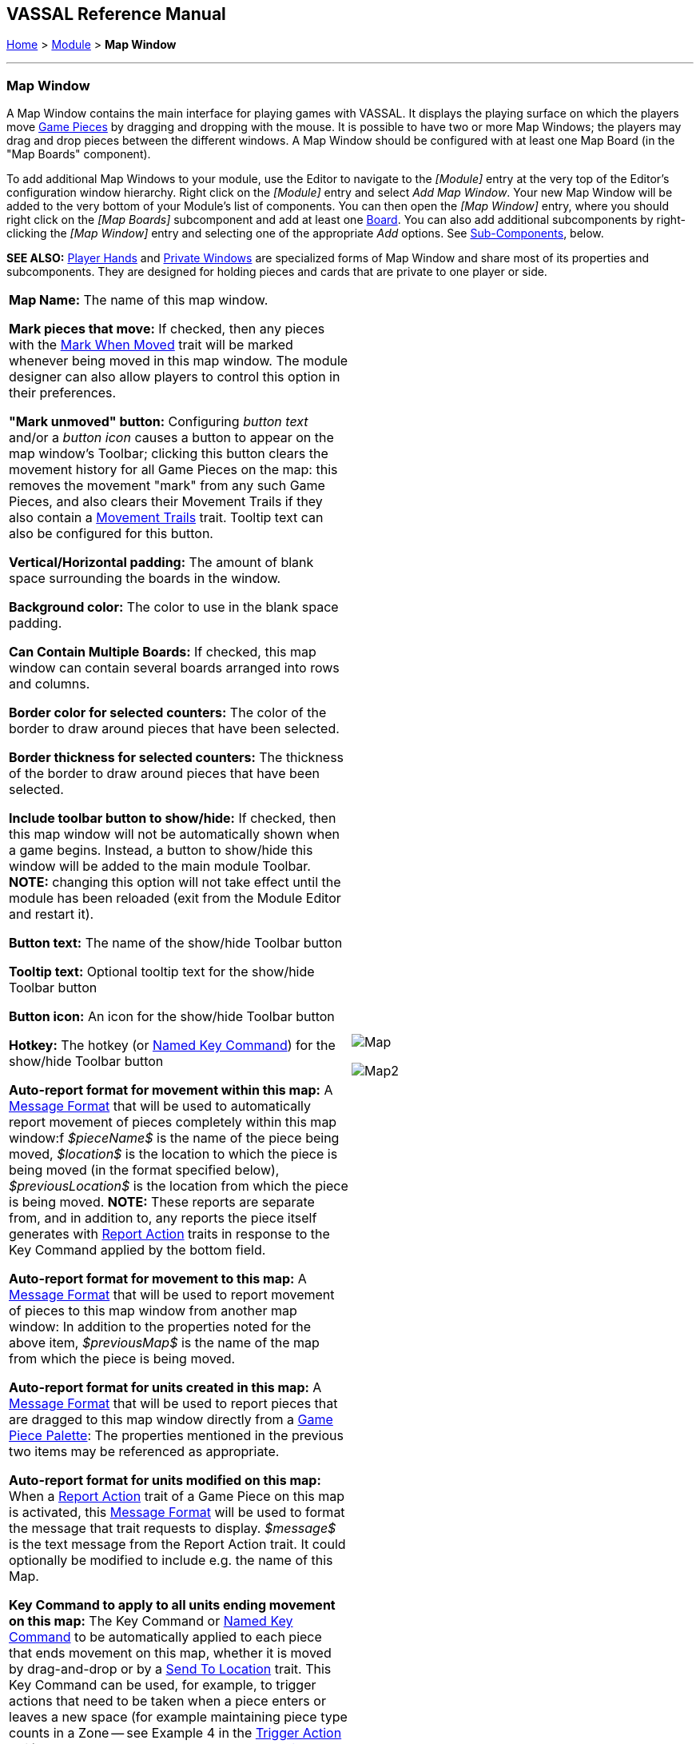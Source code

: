 == VASSAL Reference Manual
[#top]

[.small]#<<index.adoc#toc,Home>> > <<GameModule.adoc#top,Module>> > *Map Window*#

'''''

[#MarkUnmoved]
=== Map Window

A Map Window contains the main interface for playing games with VASSAL.
It displays the playing surface on which the players move <<GamePiece.adoc#top,Game Pieces>> by dragging and dropping with the mouse.
It is possible to have two or more Map Windows; the players may drag and drop pieces between the different windows.
A Map Window should be configured with at least one Map Board (in the "Map Boards" component).

To add additional Map Windows to your module, use the Editor to navigate to the _[Module]_ entry at the very top of the Editor's configuration window hierarchy.
Right click on the _[Module]_ entry and select _Add Map Window_.
Your new Map Window will be added to the very bottom of your Module's list of components.
You can then open the _[Map Window]_ entry, where you should right click on the _[Map Boards]_ subcomponent and add at least one <<Board.adoc#top,Board>>. You can also add additional subcomponents by right-clicking the _[Map Window]_ entry and selecting one of the appropriate _Add_ options.
See <<#SubComponents,Sub-Components>>, below.

*SEE ALSO:*  <<PlayerHand.adoc#top,Player Hands>> and <<PrivateWindow.adoc#top,Private Windows>> are specialized forms of Map Window and share most of its properties and subcomponents.
They are designed for holding pieces and cards that are private to one player or side.


[grid=none]
[frame=none]
[cols="a,a",]
|===
|*Map Name:*  The name of this map window.

*Mark pieces that move:* If checked, then any pieces with the <<MarkMoved.adoc#top,Mark When Moved>> trait will be marked whenever being moved in this map window.
The module designer can also allow players to control this option in their preferences.

*"Mark unmoved" button:*  Configuring _button text_ and/or a _button icon_ causes a button to appear on the map window's Toolbar; clicking this button clears the movement history for all Game Pieces on the map: this removes the movement "mark" from any such Game Pieces, and also clears their Movement Trails if they also contain a <<MovementTrail.adoc#top,Movement Trails>> trait.
Tooltip text can also be configured for this button.

*Vertical/Horizontal padding:*  The amount of blank space surrounding the boards in the window.

*Background color:*  The color to use in the blank space padding.

*Can Contain Multiple Boards:*  If checked, this map window can contain several boards arranged into rows and columns.

*Border color for selected counters:*  The color of the border to draw around pieces that have been selected.

*Border thickness for selected counters:*  The thickness of the border to draw around pieces that have been selected.

*Include toolbar button to show/hide:*  If checked, then this map window will not be automatically shown when a game begins.
Instead, a button to show/hide this window will be added to the main module Toolbar.
*NOTE:* changing this option will not take effect until the module has been reloaded (exit from the Module Editor and restart it).

*Button text:*  The name of the show/hide Toolbar button

*Tooltip text:*  Optional tooltip text for the show/hide Toolbar button

*Button icon:*  An icon for the show/hide Toolbar button

*Hotkey:*  The hotkey (or <<NamedKeyCommand.adoc#top,Named Key Command>>) for the show/hide Toolbar button

*Auto-report format for movement within this map:*  A <<MessageFormat.adoc#top,Message Format>> that will be used to automatically report movement of pieces completely within this map window:f _$pieceName$_ is the name of the piece being moved, _$location$_ is the location to which the piece is being moved (in the format specified below), _$previousLocation$_ is the location from which the piece is being moved.
*NOTE:* These reports are separate from, and in addition to, any reports the piece itself generates with <<ReportChanges.adoc#top,Report Action>> traits in response to the Key Command applied by the bottom field.

*Auto-report format for movement to this map:*  A <<MessageFormat.adoc#top,Message Format>> that will be used to report movement of pieces to this map window from another map window: In addition to the properties noted for the above item, _$previousMap$_ is the name of the map from which the piece is being moved.

*Auto-report format for units created in this map:*  A <<MessageFormat.adoc#top,Message Format>> that will be used to report pieces that are dragged to this map window directly from a <<PieceWindow.adoc#top,Game Piece Palette>>: The properties mentioned in the previous two items may be referenced as appropriate.

*Auto-report format for units modified on this map:*  When a <<ReportChanges.adoc#top,Report Action>> trait of a Game Piece on this map is activated, this <<MessageFormat.adoc#top,Message Format>> will be used to format the message that trait requests to display.
_$message$_ is the text message from the Report Action trait.
It could optionally be modified to include e.g.
the name of this Map.

*Key Command to apply to all units ending movement on this map:*  The Key Command or <<NamedKeyCommand.adoc#top,Named Key Command>> to be automatically applied to each piece that ends movement on this map, whether it is moved by drag-and-drop or by a <<SendToLocation.adoc#top,Send To Location>> trait.
This Key Command can be used, for example, to trigger actions that need to be taken when a piece enters or leaves a new space (for example maintaining piece type counts in a Zone -- see Example 4 in the <<TriggerAction.adoc#top,Trigger Action>> trait), or to generate more elaborate <<ReportChanges.adoc#top,Report Action>> chat log messages than can be created with the Auto-report format (for example, ensuring that the message is only displayed if the piece has actually changed regions rather than merely being adjusted in its space). |image:images/Map.png[]

image:images/Map2.png[]
|===

'''''

[#SubComponents]
=== Sub-Components

Map are created with several default sub-components, but new ones can be added.
To add sub-components to a map, navigate to the _[Map Window]_ component entry in the Editor, right click on the _[Map Window]_ component, and select the appropriate _Add_ option for the sub-component you would like to add.
Once you configure it, your new sub-component will appear at the bottom of the Map's list of sub-components.


[grid=none]
[frame=none]
|===
|<<#SelectionHighlighter,Additional Selection Highlighters>> |<<SetupStack.adoc#top,At-Start Stack>> |<<Deck.adoc#top,Deck>> |<<Flare.adoc#top, Flare>>
|<<GamePieceLayers.adoc#top,Game Piece Layers>> |<<#GlobalKeyCommand,Global Key Command>> |<<GlobalProperties.adoc#top,Global Properties>> |<<#HidePieces,Hide Pieces Button>>
|<<#ImageCapture,Image Capture Tool>>|<<#LastMoveHighlighter,Last Move Highlighter>> |<<#LOS,Line of Sight Thread>> |<<#MapBoards,Map Boards>> |<<#MapShading,Map Shading>>
|<<#StackViewer,Mouse-over Stack Viewer>> |<<#OverviewWindow,Overview Window>> |<<#PieceRecenterer,Recenter Pieces Button>> |<<#StackingOptions,Stacking Options>>
|<<#StartupGlobalKeyCommand,Startup Global Key Command>> |<<#TextCapture,Text Capture Tool>> |<<ToolbarMenu.adoc#top,Toolbar Menu>> |<<#Zoom,Zoom Capability>>
|===

'''''

[#MapBoards]
==== Map Boards


[grid=none]
[frame=none]
|===
|This component contains all the boards that may appear in this map window.
It contains <<Board.adoc#top,Board>> components and defines the dialog that is used to select boards when a new game is started.

*Dialog Title:* The title of the dialog window for choosing boards on this map.

*"Select Boards" prompt:*  The prompt message in the drop-down menu for selecting boards

*Cell scale factor:*  The relative size of the boards in the dialog compared to their final size during play.

*Cell width:*  The width of a cell when no board has been selected.

*Cell height:*  The height of a cell when no board has been selected.

*Default Board Setup:* Click this button to choose a default set of boards.
When a default has been set, the dialog will not be shown to players when a new game is begun.
Instead, the game will always be started with the boards you select.
If you click this button and then clear the boards, then dialog will again be shown at the start of each game.|image:images/BoardPicker.png[]
|===

[#StackingOptions]
==== Stacking Options

This component controls how stacking is handled in this Map Window.
It may not be removed.


[grid=none]
[frame=none]
|===
|image:images/StackingOptions.png[] |*Disable stacking:*  If checked, then pieces will never form stacks in this window

*Horizontal Separation when expanded:*  The distance in pixels from the left edge (right edge if negative) of a piece in a stack to the edge of the piece above it when the stack is expanded.

*Vertical Separation when expanded:*  The distance in pixels from the bottom edge (top edge if negative) of a piece in a stack to the edge of the piece above it when the stack is expanded.

*Horizontal Separation when not expanded:*  The distance in pixels from the left edge (right edge if negative) of a piece in a stack to the edge of the piece above it when the stack is compact.

*Vertical Separation when not expanded:*  The distance in pixels from the bottom edge (top edge if negative) of a piece in a stack to the edge of the piece above it when the stack is compact.

*Color of pieces when not expanded:*  If set, then pieces below the top piece in a compact stack will be drawn as plain squares of this color and a black border.
If not set (click the "Select" button and cancel the color-selection dialog to "unset" this) then pieces will be drawn normally.

|===

[#OverviewWindow]
==== Overview Window, or "Mini Map"

Adds a separate "Mini Map" subwindow that will be displayed whenever the Map Window is displayed.
A Toolbar button to turn this subwindow on and off will be placed on the Map Window's toolbar - it can be configured with any combination button text, a button icon, and tooltip text.
A hotkey or <<NamedKeyCommand.adoc#top,Named Key Command>> can also be supplied to open the mini map subwindow.

The subwindow will contain a view of the entire playing area at a smaller scale than displayed in the parent map window.
The area of the map currently visible in the map window is highlighted in the overview map with a colored rectangle.
A player may click on the Overview window to center the Map Window at the point clicked on.

The scale of the overview window relative to the map window can be specified in the "Scale Factor" property.
You may also specify the color of the rectangle indicating the area visible in the main Map Window.

image:images/OverviewWindow.png[]


[#LOS]
==== Line of Sight Thread


[grid=none]
[frame=none]
|===
|image:images/LOS_Thread.png[] +|Adds a button to the Toolbar of the Map Window.
Clicking the button will allow the player to drag the mouse between any two points in the window, drawing a line between those two points.

**Hotkey:  **Specifies a keyboard shortcut or <<NamedKeyCommand.adoc#top,Named Key Command>> for the Toolbar button.

*Button text:*  The label on the Button in the Map Window's Toolbar

*Draw Range:*  If checked, draws the range between the two points, in hexes or squares, as appropriate for the board in use.

*Pixels per range unit:*  If drawing the range on a board without a grid, this determines how many pixels on the screen equal a single unit of range.

*Round fractions:* For distances that are a fraction of a range unit, specify whether to round fractions up, down, or to the nearest whole number.

*Hide Pieces while drawing:*  If checked, then all game pieces in the map will be hidden (or transparent) while the thread is being drawn.

*Opacity of hidden pieces:*  Set the transparency of game pieces while the thread is being drawn.
0 is completely transparent, 100 is completely opaque.

*Thread color:*  Specifies the color the thread on the screen.
If set to null (by clicking the "Select" button and then the "Cancel" button in the color-choosing dialog), then a Preferences option will determine the color of the thread at game time.

|===

==== <<ToolbarMenu.adoc#top,Toolbar Menu>>

[grid=none]
[frame=none]
|===
|Groups buttons in the toolbar into a single drop-down menu.
See <<ToolbarMenu.adoc#top,full article>> for details.

image:images/ToolbarMenuExample.png[] |image:images/ToolbarMenu.png[]
|===

[#HidePieces]
==== Hide Pieces Button

Adds a button to the Toolbar of the Map Window.
Clicking the button will temporarily hide all pieces on the map, until the button is clicked again.

[grid=none]
[frame=none]
|===
|image:images/HidePieces.png[]|**Button text:  **Specifies the button text for the Toolbar button

*Tooltip text:* Specifies optional tooltip text for the Toolbar button

*Hotkey:* Specifies a keyboard shortcut for the Toolbar button

*Icon when pieces are showing:*  Configures an icon which is shown when pieces on the map are currently visible.

*Icon when pieces are hidden:*  Configures an icon which is shown when pieces on the map have currently been hidden by this button.

|===

[#Zoom]
==== Zoom capability

Adds the ability to zoom in and out of the Map.
Toolbar buttons for "Zoom in", "Zoom out", and "Select Zoom Level" are added to the Map Window's toolbar.


[grid=none]
[frame=none]
|===
|*Preset Zoom Levels:*  Configures a series of fractional scale factors for display of the Map Window.
In the list on the right hand side, all of the currently configured scale factors are listed.
The one with an asterisk (*) indicates the scale factor at which the Map Window will begin when the module is started.
The other scale factors represent the settings along a range which clicking the "Zoom in" and "Zoom out" buttons will move the zoom level.

  *Add:*  To add a new scale factor, type it into the blank and then click the "Add" button.
The new scale factor will appear in the list to the right.

  *Remove:*  To remove an unwanted scale factor from the list, select it in the list at right and then click the "Remove" button.

  *Set Initial:*  To select the scale factor at which the Map Window will begin when the module is started, select it from the list at right and click the "Set Initial" button.
An asterisk (*) will appear next to the new at-start scale factor.

*Zoom In:*  Configures a Toolbar button and/or hotkey that cause the Map Window scale factor to jump to the next higher magnification level.

  *Tooltip Text:*  Configures optional tooltip text for the Toolbar button.

  *Button Text:*  Configures button text for the Toolbar button.

  *Button Icon:*  Configures an icon for the Toolbar button.

  *Hotkey:*  Designates a keyboard shortcut or <<NamedKeyCommand.adoc#top,Named Key Command>> for zooming in.

*Zoom Select:*  Configures a Toolbar button and/or hotkey that will allow the player to pick a specific scale factor, including by typing in an arbitrary scale factor manually.

  *Tooltip Text:*  Configures optional tooltip text for the Toolbar button.

  *Button Text:*  Configures button text for the Toolbar button.

  *Button Icon:*  Configures an icon for the Toolbar button.

  *Hotkey:*  Designates a keyboard shortcut or <<NamedKeyCommand.adoc#top,Named Key Command>> for selecting the zoom level.

*Zoom Out:*  Configures a Toolbar button and/or hotkey that cause the Map Window scale factor to jump to the next smaller magnification level.

  *Tooltip Text:*  Configures optional tooltip text for the Toolbar button.

  *Button Text:*  Configures button text for the Toolbar button.

  *Button Icon:*  Configures an icon for the Toolbar button.

  *Hotkey:*  Designates a keyboard shortcut or <<NamedKeyCommand.adoc#top,Named Key Command>> for zooming out. |image:images/Zoomer.png[] +
|===

[#StackViewer]
==== Mouse-over Stack Viewer

Adds a tool that displays the contents of a stack when the player leaves the mouse resting over it, after a specified delay.


[grid=none]
[frame=none]
|===
|image:images/CounterDetailViewer.png[] |*Recommended Delay before display:*  When the mouse has been stationary for this many milliseconds, the viewer will appear.
This can be overridden in the preferences.

*Keyboard shortcut to display:*  Players may display the viewer without waiting by pressing this shortcut key.
This can be disabled in the preferences.

*Background color:*  Pieces/text are drawn against a background of this color.

*Border/text color:*  Color of any text drawn and the border around the overall viewer.

*Display when at least this many pieces will be included:*  If set to 0, then the viewer will display even if the location is empty.
Otherwise, it will display only if 1 or 2 pieces have been included via the settings below.

*Always display when zoom level is less than:*  Regardless of the above "at least this many" setting, the viewer will also display when the map's magnification factor is less than this number.

*Draw pieces:*  If selected, then the included pieces will be draw in the viewer.

*Draw pieces using zoom factor:*  The magnification factor to use to draw the pieces in the viewer.

*Width of gap between pieces:*  Empty space in pixels to place between each drawn piece.

*Display text:*  If selected, then the viewer will draw some summary text and some individualized text for each piece.

*Font size:* Fort size for the text drawn by the stack viewer.

*Summary text above pieces:*  A <<MessageFormat.adoc#top,Message Format>> specifying the text to display above the drawn pieces in the viewer.
In addition to standard <<Properties.adoc#top,Properties>>, you can include $sumpieces$ to sum the pieces included in the display. You can also include a property with the name _sum(propertyName)_ where _propertyName_ is a property defined on a Game Piece.
The sum of the numeric values of this property for all included pieces will be substituted.

*Text below each piece:*  A <<MessageFormat.adoc#top,Message Format>> specifying the text to display below each included piece.

*Text for empty location*:  A <<MessageFormat.adoc#top,Message Format>> specifying the text to display when no pieces have been selected.

*Include individual pieces:*  Specifies how pieces are to be selected for inclusion in the viewer.
You may restrict the pieces according to the <<GamePieceLayers.adoc#top,Game Piece Layer>> that they belong.
Alternatively, you may specify an <<PropertyMatchExpression.adoc#top,Property Match Expression>> to match desired values of one or more <<Properties.adoc#top,Properties>> in order for a piece to be included.

*Include non-stacking pieces:*  If selected, then pieces with a <<NonStacking.adoc#top,Does not stack>> trait are eligible for inclusion in the viewer.
Otherwise they are excluded regardless of any other filters.

*Show pieces in unrotated state:*  If selected, then pieces that can rotate are drawn in the viewer as they look when not rotated.

*Include top piece in Deck:* If selected, then the top piece of a <<Deck.adoc#top,Deck>> is eligible for inclusion.

*Show all pieces overlapping the first piece found:* If selected, then all Game Pieces that overlap the mouse cursor location are eligible to be displayed; otherwise only pieces at the _exact_ X,Y position of the _top_ piece found are displayed.
|===

[#LastMoveHighlighter]
==== Last Move Highlighter

[grid=none]
[frame=none]
|===
|Draws a colored border around the last piece to have been moved, added, or deleted in a logfile or by an opponent during live play.
*Color* is the color of the border and *Thickness* is the border thickness.
The highlight is cleared by clicking on the map.|image:images/LastMoveHighlighter.png[]
|===

[#GamePieceLayers]
==== <<GamePieceLayers.adoc#top,Game Piece Layers>>

[grid=none]
[frame=none]
|===
|image:images/GamePieceLayers.png[] |Allows you designate certain "layers" of Game Pieces to be drawn before others.
Pieces in higher layers are always drawn on top of lower layers, and pieces never combine into stacks with pieces from other layers.

See full <<GamePieceLayers.adoc#top,Game Piece Layers>> article for details.
|===

[#ImageCapture]
==== Image Capture Tool


[grid=none]
[frame=none]
|===
|Adds a "Camera" button to the Toolbar of the Map Window.
Clicking the button will dump the contents of the Map Window to an image file.
This allows you to take a screen shot even if the Map Window is too large to fit entirely on the screen.|image:images/ImageCapture.png[]
|===

[#TextCapture]
==== Text Capture Tool


[grid=none]
[frame=none]
|===
|image:images/TextCaptureTool.png[] |Adds a "Save Text" Button to the Map Window's Toolbar.
Clicking the button will write a plain text summary of the contents of the map to a text file, using the names assigned to the pieces and the appropriate numbering and/or naming of the board's grid.

|===

==== <<Deck.adoc#top,Deck>>


[grid=none]
[frame=none]
|===
|A deck of cards, a bag of chits, or a fixed supply of counters.

Decks are versatile containers for collections of pieces -- especially the kind that need to be shuffled, randomized, hidden, and drawn from.

See <<Deck.adoc#top,full article>> for details.|image:images/DeckShort.png[]
|===

==== <<SetupStack.adoc#top,At-Start Stack>>


[grid=none]
[frame=none]
|===
|image:images/AtStartStack.png[] + |A group of one or more pieces which begin the game on the map.

See <<SetupStack.adoc#top,full article>> for more details.

|===

[#PieceRecenterer]
==== Recenter Pieces Button
[grid=none]
[frame=none]
|===
|Adds a button to the map window's Toolbar.
Clicking the button will shift the position of all pieces on the map such that they are centered around the middle of the map as much as possible.
This is useful for games where there are no absolute terrain features, such as some air and naval games.|image:images/PieceRecenterer.png[]
|===

[#StartupGlobalKeyCommand]
==== Startup Global Key Command

Can print a welcome message, or perform some other task that needs to be done whenever the module is started up.

[grid=none]
[frame=none]
|===
|image:images/StartupGlobalKeyCommand.png[]|
An extension of <<#GlobalKeyCommand,Global Key Command>> that fires automatically upon completion of module load, once all the key listeners are started up.
All fields behave identically to the corresponding ones in <<#GlobalKeyCommand,Global Key Command>>, except that those pertaining to the physical representation of a Toolbar button are suppressed as being inapplicable.

If multiple start-up commands need to be run in a particular order, they should be combined in a <<MultiActionButton.adoc#top,MultiAction Button>> and then launched from a single instance of Startup Global Key Command, as the sequence in which multiple instances of StartupGlobalKeyCommand are fired is undetermined.

*NOTE:*  Startup Global Key Commands fire _every_ time the module starts up, whether it is to begin a new game or to load and continue an existing one.
Thus if you need the Startup GKC to initiate an activity that should only be done once at the very _beginning_ of a game, then it would need to send a key command to a pre-designated piece, which could then check a Global Property (called, perhaps, "StartupDone") to determine whether the game had already been started -- if it hadn't, the piece could then perform those tasks and set "StartupDone" to true, which would prevent the actions from being taken on a subsequent load of a saved game.

|===

[#GlobalKeyCommand]
==== Global Key Command
[grid=none]
[frame=none]
[cols="a,a",]
|===
|Adds a button to the map window's Toolbar.
Clicking the button will pick certain pieces from the map window and apply the same key command to all of them.

*Description:*::  An optional description of the action (for distinguishing between multiple similar commands in the Editor window).

*Button text:*::  Text for the Toolbar button.

*Tooltip text:*::  Mouse-over hint text for the Toolbar button.

*Button icon:*::  Icon for the Toolbar button.

*Hotkey:*:: Keyboard shortcut or <<NamedKeyCommand.adoc#top,Named Key Command>> for the Toolbar button.
This is the key command that will _initiate_ the Global Key Command, not the one that will be sent to the matching pieces -- the command to be sent is the one defined in the "Global Key Command: " field below.

*Global Key Command:*:: The key command or <<NamedKeyCommand.adoc#top,Named Key Command>> that will be sent and applied to the selected pieces.

*Apply to counters on this map only?:*::  If checked, then only pieces on this map will be eligible to receive the key command.
Otherwise all pieces in the game will be eligible provide they match the expression above.

*Pre-select (Fast Match):*::  New from VASSAL 3.5, the *Fast Match* selections can be used to improve the performance of "slow" Global Key Commands by pre-matching the location and/or a single property value of the target piece. Essentially these run limited but much faster comparisons, to screen out some of the potentially hundreds of pieces needing to be checked for each Global Key Command. Fast Match expressions are _optional_ in that the same comparisons can always be run in the standard "Additional matching expression" field. Judicious use of them, however, can improve the performance of a Global Key Command by 25-33%.

*by location?*;; If this box is checked, potential target pieces will be pre-filtered based on their locations.

*Select By:*::: Selects the type of Location-based filtering that will be done on target pieces.
+
*_Specific Map_* - Only sends to pieces that are on the Map matching the supplied expression. The _expression_ is evaluated against Global Properties only, but then the result of the expression is compared to the Map of potential _target_ pieces to determine if they are valid targets.
+
*_Specific Zone_* - Only sends to pieces that are in the Zone matching the supplied expression (an optional Map expression can be supplied as well). The _expressions_ are evaluated against Global Properties only, but then the results of the expressions are compared to the CurrentZone (and optionally CurrentMap) of potential _target_ pieces to determine if they are valid targets.
+
*_Specific Location_* - Only sends to pieces that are in the Location matching the supplied expression (an optional Map expression can be supplied as well). The _expressions_ are evaluated against Global Properties only, but then the results of the expressions are compared to the LocationName (and optionally CurrentMap) of potential _target_ pieces to determine if they are valid targets.
+
*_Specific X,Y Position_* - Only sends to pieces that are at the X,Y location matching the supplied expressions (optional Map and Board expressions can be supplied as well). The _expressions_ are evaluated against Global Properties only, but then the results of the expressions are compared to the CurrentX and CurrentY (and optionally CurrentMap and CurrentBoard) of potential _target_ pieces to determine if they are valid targets.

*by property?*;; If this box is checked, a _single_ property of the target will be checked to determine if it is a valid target. This search will be performed more quickly than a similar search in the _Additional Matching Expression_ field.

*Property Name*::: Can be a simple string containing the name of a property in potential target pieces to be checked, _or_ an expression to be evaluated against Global Properties only. The result of evaluating the expression is then used to find a property name in the potential _target_ piece.

*Comparison*::: The type of comparison to be done with the value of the property specified above. Can be equals, not-equals, greater, greater-or-equal, less than, less-than-or-equal, or can be matches or non-matches a regular expression.

*Property Value*::: Can be a simple string or number containing a specific value which will be compared to the value of the property specified above, _or_ an expression to be evaluated against the Global Properties only. The result of evaluating the expression is then used as the value to be compared against the property specified above using the comparison specified above.

*Additional matching expression:*::  The command will apply to all pieces on the map that match the given <<PropertyMatchExpression.adoc#top,Property Match Expression>>. The Expression can use comparisons to match relevant <<Properties.adoc#top,Properties>> of the pieces on the map to determine which ones should receive the key command, such as _{ LocationName != "Rome" }_ or _{ ArmorValue < Hits + 5 }>_.
An empty expression field matches every piece it finds.

*Within a Deck, apply to:*::  Select how this command applies to pieces that are currently stacked in a <<Deck.adoc#top,Deck>>. +

_No pieces_;; means that pieces in a Deck ignore the command.

_All pieces_;; means that the command can apply to any piece in the entire Deck that matches the expression.

_Fixed number of pieces_;; allows you to specify the number of pieces (drawn from the top) that the command will potentially apply to--the piece(s) in question must still match the expression in order to be included.

*Suppress individual reports:*::  If selected, then any auto-reporting of the action by individual pieces via <<ReportChanges.adoc#top,Report Action>> traits will be suppressed.

*Report Format:*::  A <<MessageFormat.adoc#top,Message Format>> that will be echoed to the chat area when the button is clicked or the hotkey pressed.

*Example:*:: Suppose you have configured some pieces to contain a Layer indicating that a piece has fired, activated by Ctrl+F and with the name__Fired__.
Give each piece the <<PropertyMarker.adoc#top,Marker>> trait with property name _canFire_ and value _true_.
Configure the Global Key Command to apply to pieces whose properties match _{ canFire == "true" && Fired_Active == "true" }_. 
Specify CTRL-F as the key command.
Now clicking the Global Key Command's button will set all marked pieces on the map to not having fired. (Optionally take advantage of Fast Match
by checking _by Property_ in the Fast Match area, setting _Property name_ to _{"canFire"}_, the _Comparison_ to _==_, and _Property value_ to _{"true"}_. In this case
the _canFire == "true"_ can be removed from the _Additional matching expression_ as targets will be pre-screened for the _canFire_ property -- this will slightly speed
execution of the Global Key Command)|image:images/GlobalKeyCommand.png[]
|===
[#MapShading]
==== Map Shading

Applies a semi-transparent solid color or image tiling to the Map.
In background mode, can be used to overlay a repeating image over solid-color boards.
In foreground mode, the area is determined by the pieces on the map that name this Map Shading in an <<AreaOfEffect.adoc#top,Area of Effect>> trait.


[grid=none]
[frame=none]
|===
|image:images/MapShading.png[] |*Name:*  A short name of this shading for reference by pieces with the <<AreaOfEffect.adoc#top,Area of Effect>> trait.

*Shading Always On:*  If selected then the shading is always drawn.
Otherwise, visibility is controlled by a button on the Toolbar.

*Shading Starts turned on:*  If true, then the shading will begin visible when the module is loaded.

*Button text:*  Text for the Toolbar button.

*Tooltip text:*  Optional rollover text for the Toolbar button.

*Button icon:*  Icon for the Toolbar button.

*Hotkey:* Keyboard shortcut or <<NamedKeyCommand.adoc#top,Named Key Command>> for the Toolbar button.

*All boards in map get Shaded:*  Allows you to select which <<Board.adoc#top,Boards>> in the map to apply the shading to.

*Type:*  If set to _Background_ then the shaded area includes the entire board, minus the areas attached to any <<AreaOfEffect.adoc#top,Area of Effect>> traits.
If set to Foreground, then the shaded area includes only the areas attached to <<AreaOfEffect.adoc#top,Area of Effect>> traits.

*Draw Shade on top of Counters:* If selected, then the shading will be drawn over any pieces on the map.
Otherwise, it will be drawn underneath all pieces.

*Shade Pattern:* Choose between 100/75/50/25 % hatch patterns, or choose a custom image.

*Color:* The color of the shading (if not using a custom image).

*Opacity:* The opacity of the shading.
0 is completely transparent, 100 is completely opaque.

*Border:* If selected, will draw a border around the shading area.
You can specify the thickness, color, and opacity of the border.

|===

==== <<GlobalProperties.adoc#top,Global Properties>>

Maps can have their own Global Properties, which apply to and are accessible by pieces on that map.

[grid=none]
[frame=none]
|===
|image:images/ChangeGlobalProperty.png[] |image:images/MapGlobalProperties.png[]

To add a Global Property to your map, find the _[Global Properties]_ subcomponent in the Editor, right-click it, and select _Add Global Property_.
This will let you define the initial value and any numeric constraints.
Then, you can right-click on the _[Global Property]_ entry to optionally _Add Change-property Toolbar Button_, the configuration dialog for which is shown at left.

See the article on the <<GlobalProperties.adoc#top,Global Property trait>> of pieces for more details and examples.

|===

[#SelectionHighlighter]
==== Additional Selection Highlighters

[grid=none]
[frame=none]
|===
|Allows you to define additional ways to highlight the selected piece on a map.
The additional highlighters are drawn only if the selected piece matches the specified properties.
If a piece matches the properties of more than one highlighter, all will be drawn, in addition to the highlighting color/border specified in the Map's properties.

To add an Additional Selection Highlighter to your map, locate the _[Additional Selection Highlighters]_ subcomponent of your map in the Editor.
Right-click it and select _Add Highlighter_.
You can then configure your Highlighter using the dialog described below.

*Name:*  A short name for reference in the editor.

*Active if Properties Match:*  The highlighter will be drawn for all pieces on the map that match the given <<PropertyMatchExpression.adoc#top,Property Match Expression>>. The expression can refer to <<Properties.adoc#top,Properties>> of the pieces to determine which ones are an appropriate match.

*Use Image:*  Specify an optional image to be overlaid on top of the selected piece.
The center of the image will be offset from the center of the piece by the given number of pixels.

*Border Color:*  The color of the border to be drawn around selected pieces.

*Border thickness:*  The thickness of the border|image:images/SelectionHighlighterFind.png[]

image:images/SelectionHighlighter.png[]
|===


==== Flare

A <<Flare.adoc#top, Flare>> lets players their opponents' attention to something that
has happened on the map by clicking a with certain modifier keys held down. The flare will be visible to other players
both in online games and in play-by-email games using a log file.

[grid=none]
[frame=none]
|===
|image:images/Flare.png[] |

A Flare component is automatically added to each Map, so you will not normally need to add more. However, to add a Flare to your map, find your _[Map]_ component in the Editor, right-click it, and select _Add Flare_.

See the full <<Flare.adoc#top, Flare>> article for more details.
|===


